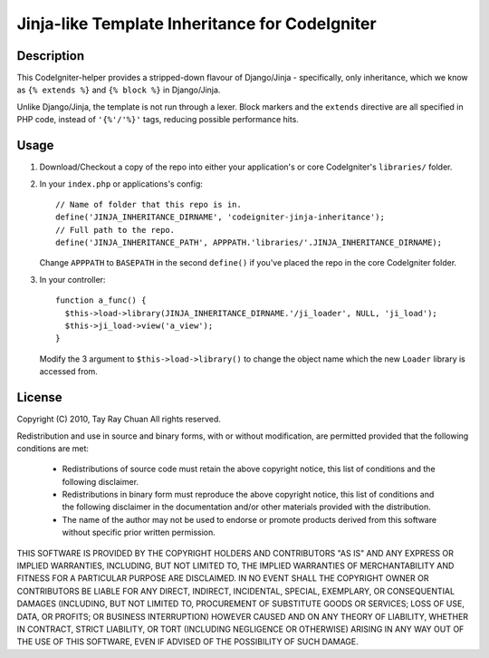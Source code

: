 ===============================================
Jinja-like Template Inheritance for CodeIgniter
===============================================

Description
-----------

This CodeIgniter-helper provides a stripped-down flavour of Django/Jinja -
specifically, only inheritance, which we know as ``{% extends %}`` and
``{% block %}`` in Django/Jinja.

Unlike Django/Jinja, the template is not run through a lexer. Block markers and
the ``extends`` directive are all specified in PHP code, instead of
``'{%'/'%}'`` tags, reducing possible performance hits.

Usage
-----

1. Download/Checkout a copy of the repo into either your application's or core
   CodeIgniter's ``libraries/`` folder.

2. In your ``index.php`` or applications's config::

     // Name of folder that this repo is in.
     define('JINJA_INHERITANCE_DIRNAME', 'codeigniter-jinja-inheritance');
     // Full path to the repo.
     define('JINJA_INHERITANCE_PATH', APPPATH.'libraries/'.JINJA_INHERITANCE_DIRNAME);

   Change ``APPPATH`` to ``BASEPATH`` in the second ``define()`` if you've
   placed the repo in the core CodeIgniter folder.

3. In your controller::


     function a_func() {
       $this->load->library(JINJA_INHERITANCE_DIRNAME.'/ji_loader', NULL, 'ji_load');
       $this->ji_load->view('a_view');
     }

   Modify the 3 argument to ``$this->load->library()`` to change the object
   name which the new ``Loader`` library is accessed from.

License
-------

Copyright (C) 2010, Tay Ray Chuan
All rights reserved.

Redistribution and use in source and binary forms, with or without
modification, are permitted provided that the following conditions are met:

    * Redistributions of source code must retain the above copyright notice,
      this list of conditions and the following disclaimer.
    * Redistributions in binary form must reproduce the above copyright notice,
      this list of conditions and the following disclaimer in the documentation
      and/or other materials provided with the distribution.
    * The name of the author may not be used to endorse or promote products
      derived from this software without specific prior written permission.

THIS SOFTWARE IS PROVIDED BY THE COPYRIGHT HOLDERS AND CONTRIBUTORS "AS IS" AND
ANY EXPRESS OR IMPLIED WARRANTIES, INCLUDING, BUT NOT LIMITED TO, THE IMPLIED
WARRANTIES OF MERCHANTABILITY AND FITNESS FOR A PARTICULAR PURPOSE ARE
DISCLAIMED. IN NO EVENT SHALL THE COPYRIGHT OWNER OR CONTRIBUTORS BE LIABLE FOR
ANY DIRECT, INDIRECT, INCIDENTAL, SPECIAL, EXEMPLARY, OR CONSEQUENTIAL DAMAGES
(INCLUDING, BUT NOT LIMITED TO, PROCUREMENT OF SUBSTITUTE GOODS OR SERVICES;
LOSS OF USE, DATA, OR PROFITS; OR BUSINESS INTERRUPTION) HOWEVER CAUSED AND ON
ANY THEORY OF LIABILITY, WHETHER IN CONTRACT, STRICT LIABILITY, OR TORT
(INCLUDING NEGLIGENCE OR OTHERWISE) ARISING IN ANY WAY OUT OF THE USE OF THIS
SOFTWARE, EVEN IF ADVISED OF THE POSSIBILITY OF SUCH DAMAGE.
